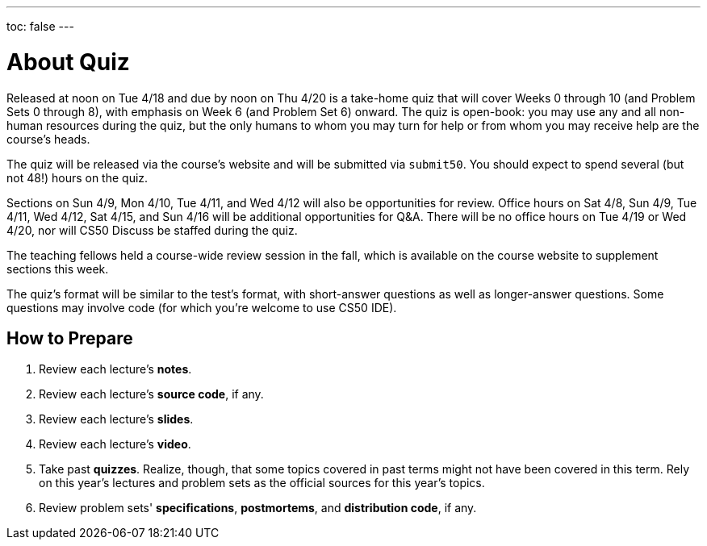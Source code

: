 ---
toc: false
---

= About Quiz

Released at noon on Tue 4/18 and due by noon on Thu 4/20 is a take-home quiz that will cover Weeks 0 through 10 (and Problem Sets 0 through 8), with emphasis on Week 6 (and Problem Set 6) onward. The quiz is open-book: you may use any and all non-human resources during the quiz, but the only humans to whom you may turn for help or from whom you may receive help are the course’s heads.

The quiz will be released via the course's website and will be submitted via `submit50`. You should expect to spend several (but not 48!) hours on the quiz.

Sections on Sun 4/9, Mon 4/10, Tue 4/11, and Wed 4/12 will also be opportunities for review. Office hours on Sat 4/8, Sun 4/9, Tue 4/11, Wed 4/12, Sat 4/15, and Sun 4/16 will be additional opportunities for Q&A. There will be no office hours on Tue 4/19 or Wed 4/20, nor will CS50 Discuss be staffed during the quiz.

The teaching fellows held a course-wide review session in the fall, which is available on the course website to supplement sections this week.

The quiz's format will be similar to the test's format, with short-answer questions as well as longer-answer questions. Some questions may involve code (for which you're welcome to use CS50 IDE).

== How to Prepare

. Review each lecture's *notes*.
. Review each lecture's *source code*, if any.
. Review each lecture's *slides*.
. Review each lecture's *video*.
. Take past *quizzes*. Realize, though, that some topics covered in past terms might not have been covered in this term. Rely on this year's lectures and problem sets as the official sources for this year's topics.
. Review problem sets' *specifications*, *postmortems*, and *distribution code*, if any.
